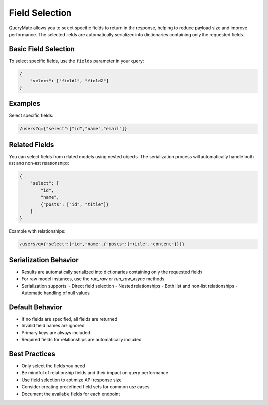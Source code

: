 Field Selection
==============

QueryMate allows you to select specific fields to return in the response, helping to reduce payload size and improve performance. The selected fields are automatically serialized into dictionaries containing only the requested fields.

Basic Field Selection
------------------

To select specific fields, use the ``fields`` parameter in your query:

.. code-block:: json

    {
        "select": ["field1", "field2"]
    }

Examples
--------

Select specific fields:

.. code-block:: text

    /users?q={"select":["id","name","email"]}

Related Fields
------------

You can select fields from related models using nested objects. The serialization process will automatically handle both list and non-list relationships:

.. code-block:: json

    {
        "select": [
            "id",
            "name",
            {"posts": ["id", "title"]}
        ]
    }

Example with relationships:

.. code-block:: text

    /users?q={"select":["id","name",{"posts":["title","content"]}]}

Serialization Behavior
-------------------

* Results are automatically serialized into dictionaries containing only the requested fields
* For raw model instances, use the `run_raw` or `run_raw_async` methods
* Serialization supports:
  - Direct field selection
  - Nested relationships
  - Both list and non-list relationships
  - Automatic handling of null values

Default Behavior
-------------

* If no fields are specified, all fields are returned
* Invalid field names are ignored
* Primary keys are always included
* Required fields for relationships are automatically included

Best Practices
------------

* Only select the fields you need
* Be mindful of relationship fields and their impact on query performance
* Use field selection to optimize API response size
* Consider creating predefined field sets for common use cases
* Document the available fields for each endpoint 